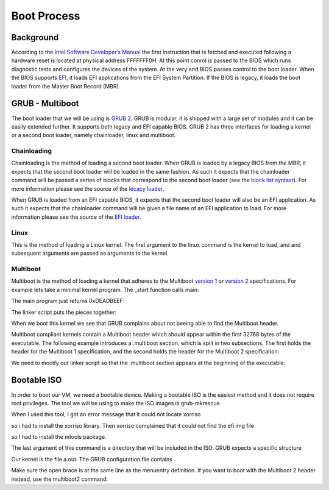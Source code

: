 ..
.. Copyright (c) 2016 Dionysios Kalofonos
..
.. Permission is hereby granted, free of charge, to any person obtaining a copy
.. of this software and associated documentation files (the "Software"), to deal
.. in the Software without restriction, including without limitation the rights
.. to use, copy, modify, merge, publish, distribute, sublicense, and/or sell
.. copies of the Software, and to permit persons to whom the Software is
.. furnished to do so, subject to the following conditions:
..
.. The above copyright notice and this permission notice shall be included in
.. all copies or substantial portions of the Software.
..
.. THE SOFTWARE IS PROVIDED "AS IS", WITHOUT WARRANTY OF ANY KIND, EXPRESS OR
.. IMPLIED, INCLUDING BUT NOT LIMITED TO THE WARRANTIES OF MERCHANTABILITY,
.. FITNESS FOR A PARTICULAR PURPOSE AND NONINFRINGEMENT. IN NO EVENT SHALL THE
.. AUTHORS OR COPYRIGHT HOLDERS BE LIABLE FOR ANY CLAIM, DAMAGES OR OTHER
.. LIABILITY, WHETHER IN AN ACTION OF CONTRACT, TORT OR OTHERWISE, ARISING FROM,
.. OUT OF OR IN CONNECTION WITH THE SOFTWARE OR THE USE OR OTHER DEALINGS IN THE
.. SOFTWARE.
..

.. _GNU GRUB Manual 2.00: http://www.gnu.org/software/grub/manual/grub.html
.. _Multiboot 2: http://download-mirror.savannah.gnu.org/releases/grub/phcoder/multiboot.pdf

============
Boot Process
============

Background
==========
According to the  
`Intel Software Developer’s Manual <http://www.intel.co.uk/content/www/uk/en/architecture-and-technology/64-ia-32-architectures-software-developer-manual-325462.html>`_
the first instruction that is fetched and executed following a hardware reset is
located at physical address FFFFFFF0H. At this point conrol is passed to the 
BIOS which runs diagnostic tests and configures the devices of the system. At 
the very end BIOS passes control to the boot loader. When the BIOS supports 
`EFI <http://www.uefi.org/>`_, it loads EFI applications from the EFI System
Partition. If the BIOS is legacy, it loads the boot loader from the Master Boot
Record (MBR).

GRUB - Multiboot
================
The boot loader that we will be using is `GRUB 2 <http://www.gnu.org/software/grub/>`_.
GRUB is modular, it is shipped with a large set of modules and it can be easily 
extended further. It supports both legacy and EFI capable BIOS. GRUB 2 has three
interfaces for loading a kernel or a second boot loader, namely chainloader, 
linux and multiboot.

Chainloading
------------
Chainloading is the method of loading a second boot loader. When GRUB is
loaded by a legacy BIOS from the MBR, it expects that the second boot
loader will be loaded in the same fashion. As such it expects that the
chainloader command will be passed a series of blocks that correspond to the
second boot loader (see the
`block list syntaxt <https://www.gnu.org/software/grub/manual/html_node/Block-list-syntax.html#Block-list-syntax>`_).
For more information please see the source of the
`lecacy loader <http://git.savannah.gnu.org/cgit/grub.git/tree/grub-core/loader/i386/pc/chainloader.c>`_.

When GRUB is loaded from an EFI capable BIOS, it expects that the second
boot loader will also be an EFI application. As such it expects that the
chainloader command will be given a file name of an EFI application to load.
For more information please see the source of the
`EFI loader <http://git.savannah.gnu.org/cgit/grub.git/tree/grub-core/loader/efi/chainloader.c>`_.

Linux
-----
This is the method of loading a Linux kernel. The first argument to the linux
command is the kernel to load, and and subsequent arguments are passed as
arguments to the kernel.

Multiboot
---------
Multiboot is the method of loading a kernel that adheres to the Multiboot
`version 1 <https://www.gnu.org/software/grub/manual/multiboot/multiboot.html>`_ or
`version 2 <http://download-mirror.savannah.gnu.org/releases/grub/phcoder/multiboot.pdf>`_
specifications. For example lets take a minimal kernel program. The _start
function calls main:

.. code-block:: gas
   :linenos:

   .section .text
   .global _start
   .type _start, @function
   _start:
      andl $0xfffffff0, %esp
      call main
   loop:
      hlt
      jmp loop
   .size _start, . - _start

The main program just returns 0xDEADBEEF:

.. code-block:: c
   :linenos:

   #if defined(__cplusplus)
   extern "C"
   #endif
   int main(void)
   {
      return 0xDEADBEEF;
   }

The linker script puts the pieces together:

.. code-block:: text
   :linenos:

   ENTRY(_start)

   SECTIONS
   {
      . = 1M;
      .text :
      {
         *(.text)
         . = ALIGN(8K);
      }
      .data :
      {
         *(.data)
         . = ALIGN(8K);
      }
      .bss :
      {
         *(.bss)
         . = ALIGN(8K);
      }
      .comment :
      {
         *(.comment)
      }
   }

When we boot this kernel we see that GRUB complains about not beeing able to
find the Multiboot header.

.. image:: multiboot.png

Multiboot compliant kernels contain a Multiboot header which
should appear within the first 32768 bytes of the executable. The following
example introduces a .multiboot section, which is split in two subsections. The
first holds the header for the Multiboot 1 specification, and the second
holds the header for the Multiboot 2 specification:

.. code-block:: gas
   :linenos:

   .section .multiboot
   .align 8
   mbAs:
      .long 0x1BADB002            # MAGIC
      .long 0x1                   # FLAGS
      .long 0 - 0x1BADB002 - 0x1  # CHECKSUM
   mbAe:
   .align 8
   mbBs:
      .long 0xE85250D6                          # MAGIC
      .long 0                                   # ARCHITECTURE
      .long mbBe - mbBs                         # HEADER LENGTH
      .long 0 - 0xE85250D6 - 0 - (mbBe - mbBs)  # CHECKSUM
      .short 0                                  # END TAG
      .short 0                                  # TAG FLAG
      .long 8                                   # TAG SIZE
   mbBe:
   .section .text
   .global _start
   .type _start, @function
   _start:
      andl $0xfffffff0, %esp
      call main
   loop:
      hlt
      jmp loop
   .size _start, . - _start

We need to modify our linker script so that the .multiboot section appears at
the beginning of the executable:

.. code-block:: text
   :linenos:

   ENTRY(_start)

   SECTIONS
   {
      . = 1M;
      .multiboot :
      {
         *(.multiboot)
         . = ALIGN(8K);
      }
      .text :
      {
         *(.text)
         . = ALIGN(8K);
      }
      .data :
      {
         *(.data)
         . = ALIGN(8K);
      }
      .bss :
      {
         *(.bss)
         . = ALIGN(8K);
      }
      .comment :
      {
         *(.comment)
      }
   }

Bootable ISO
============

In order to boot our VM, we need a bootable device. Making a bootable ISO is the
easiest method and it does not require root privileges. The 
tool we will be using to make the ISO images is grub-mkrescue

.. code-block:: console
   :linenos:

   # ./grub2/bin/grub-mkrescue -d ./grub2/lib/grub/i386-pc -o live.iso iso

When I used this tool, I got an error message that it could not locate xorriso

.. code-block:: console
   :linenos:

   /usr/bin/grub-mkrescue: 323: xorriso: not found
   
so i had to install the xorriso library. Then xorriso complained that it 
could not find the efi.img file

.. code-block:: console
   :linenos:

   xorriso : FAILURE : Cannot find path '/efi.img' in loaded ISO image

so I had to install the mtools package.

The last argument of this command is a directory that will be included in the
ISO. GRUB expects a specific structure

.. code-block:: console
   :linenos:

   # find iso
   iso
   iso/boot
   iso/boot/grub
   iso/boot/grub/grub.cfg
   iso/boot/a.out
   
Our kernel is the file a.out. The GRUB configuration file contains

.. code-block:: bash
   :linenos:

   menuentry "OS" {
      multiboot /boot/a.out
   }

Make sure the open brace is at the same line as the menuentry definition. If
you want to boot with the Multiboot 2 header instead, use the multiboot2 
command:

.. code-block:: bash
   :linenos:

   menuentry "OS" {
      multiboot2 /boot/a.out
   }

.. eof
